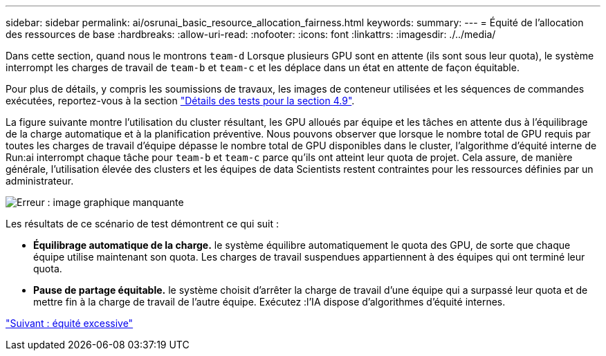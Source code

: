---
sidebar: sidebar 
permalink: ai/osrunai_basic_resource_allocation_fairness.html 
keywords:  
summary:  
---
= Équité de l'allocation des ressources de base
:hardbreaks:
:allow-uri-read: 
:nofooter: 
:icons: font
:linkattrs: 
:imagesdir: ./../media/


Dans cette section, quand nous le montrons `team-d` Lorsque plusieurs GPU sont en attente (ils sont sous leur quota), le système interrompt les charges de travail de `team-b` et `team-c` et les déplace dans un état en attente de façon équitable.

Pour plus de détails, y compris les soumissions de travaux, les images de conteneur utilisées et les séquences de commandes exécutées, reportez-vous à la section link:osrunai_testing_details_for_section_4.9.html["Détails des tests pour la section 4.9"].

La figure suivante montre l'utilisation du cluster résultant, les GPU alloués par équipe et les tâches en attente dus à l'équilibrage de la charge automatique et à la planification préventive. Nous pouvons observer que lorsque le nombre total de GPU requis par toutes les charges de travail d'équipe dépasse le nombre total de GPU disponibles dans le cluster, l'algorithme d'équité interne de Run:ai interrompt chaque tâche pour `team-b` et `team-c` parce qu'ils ont atteint leur quota de projet. Cela assure, de manière générale, l'utilisation élevée des clusters et les équipes de data Scientists restent contraintes pour les ressources définies par un administrateur.

image:osrunai_image9.png["Erreur : image graphique manquante"]

Les résultats de ce scénario de test démontrent ce qui suit :

* *Équilibrage automatique de la charge.* le système équilibre automatiquement le quota des GPU, de sorte que chaque équipe utilise maintenant son quota. Les charges de travail suspendues appartiennent à des équipes qui ont terminé leur quota.
* *Pause de partage équitable.* le système choisit d'arrêter la charge de travail d'une équipe qui a surpassé leur quota et de mettre fin à la charge de travail de l'autre équipe. Exécutez :l'IA dispose d'algorithmes d'équité internes.


link:osrunai_over-quota_fairness.html["Suivant : équité excessive"]
